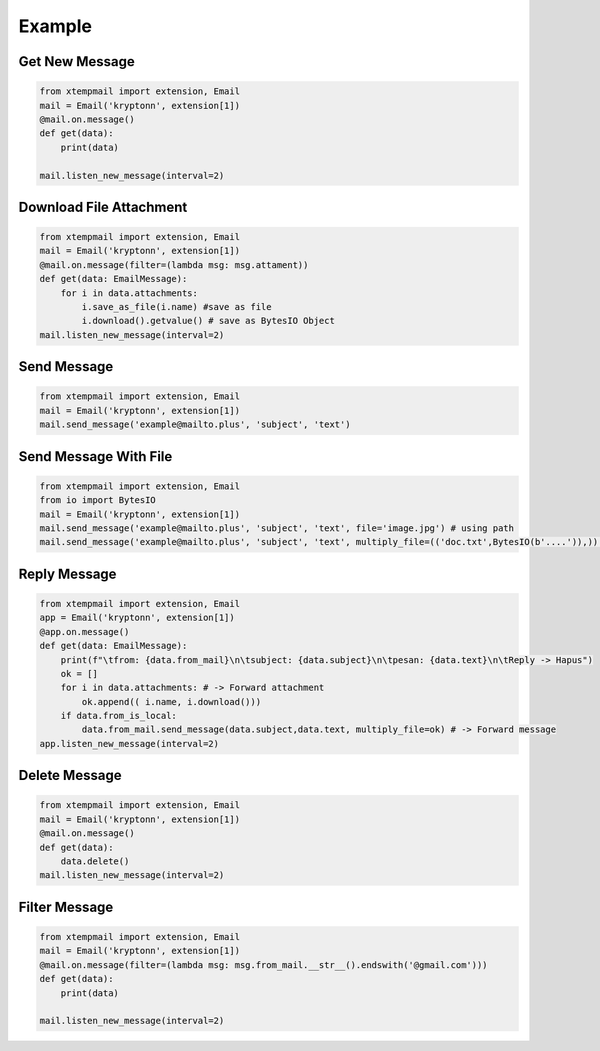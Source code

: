 Example
=======


Get New Message
----------------

.. code-block:: python

    from xtempmail import extension, Email
    mail = Email('kryptonn', extension[1])
    @mail.on.message()
    def get(data):
        print(data)
    
    mail.listen_new_message(interval=2)



Download File Attachment
------------------------

.. code-block:: python

    from xtempmail import extension, Email
    mail = Email('kryptonn', extension[1])
    @mail.on.message(filter=(lambda msg: msg.attament))
    def get(data: EmailMessage):
        for i in data.attachments:
            i.save_as_file(i.name) #save as file
            i.download().getvalue() # save as BytesIO Object
    mail.listen_new_message(interval=2)

Send Message
-------------

.. code-block:: python

    from xtempmail import extension, Email
    mail = Email('kryptonn', extension[1])
    mail.send_message('example@mailto.plus', 'subject', 'text')

Send Message With File
-----------------------


.. code-block:: python

    from xtempmail import extension, Email
    from io import BytesIO
    mail = Email('kryptonn', extension[1])    
    mail.send_message('example@mailto.plus', 'subject', 'text', file='image.jpg') # using path
    mail.send_message('example@mailto.plus', 'subject', 'text', multiply_file=(('doc.txt',BytesIO(b'....')),)) #using BytesIO



Reply Message
--------------

.. code-block:: python

    from xtempmail import extension, Email
    app = Email('kryptonn', extension[1])
    @app.on.message()
    def get(data: EmailMessage):
        print(f"\tfrom: {data.from_mail}\n\tsubject: {data.subject}\n\tpesan: {data.text}\n\tReply -> Hapus")
        ok = []
        for i in data.attachments: # -> Forward attachment
            ok.append(( i.name, i.download()))
        if data.from_is_local:
            data.from_mail.send_message(data.subject,data.text, multiply_file=ok) # -> Forward message
    app.listen_new_message(interval=2) 


Delete Message
--------------
.. code-block:: python

    from xtempmail import extension, Email
    mail = Email('kryptonn', extension[1])
    @mail.on.message()
    def get(data):
        data.delete()
    mail.listen_new_message(interval=2)

Filter Message
--------------
.. code-block:: python

    from xtempmail import extension, Email
    mail = Email('kryptonn', extension[1])
    @mail.on.message(filter=(lambda msg: msg.from_mail.__str__().endswith('@gmail.com')))
    def get(data):
        print(data)
    
    mail.listen_new_message(interval=2)